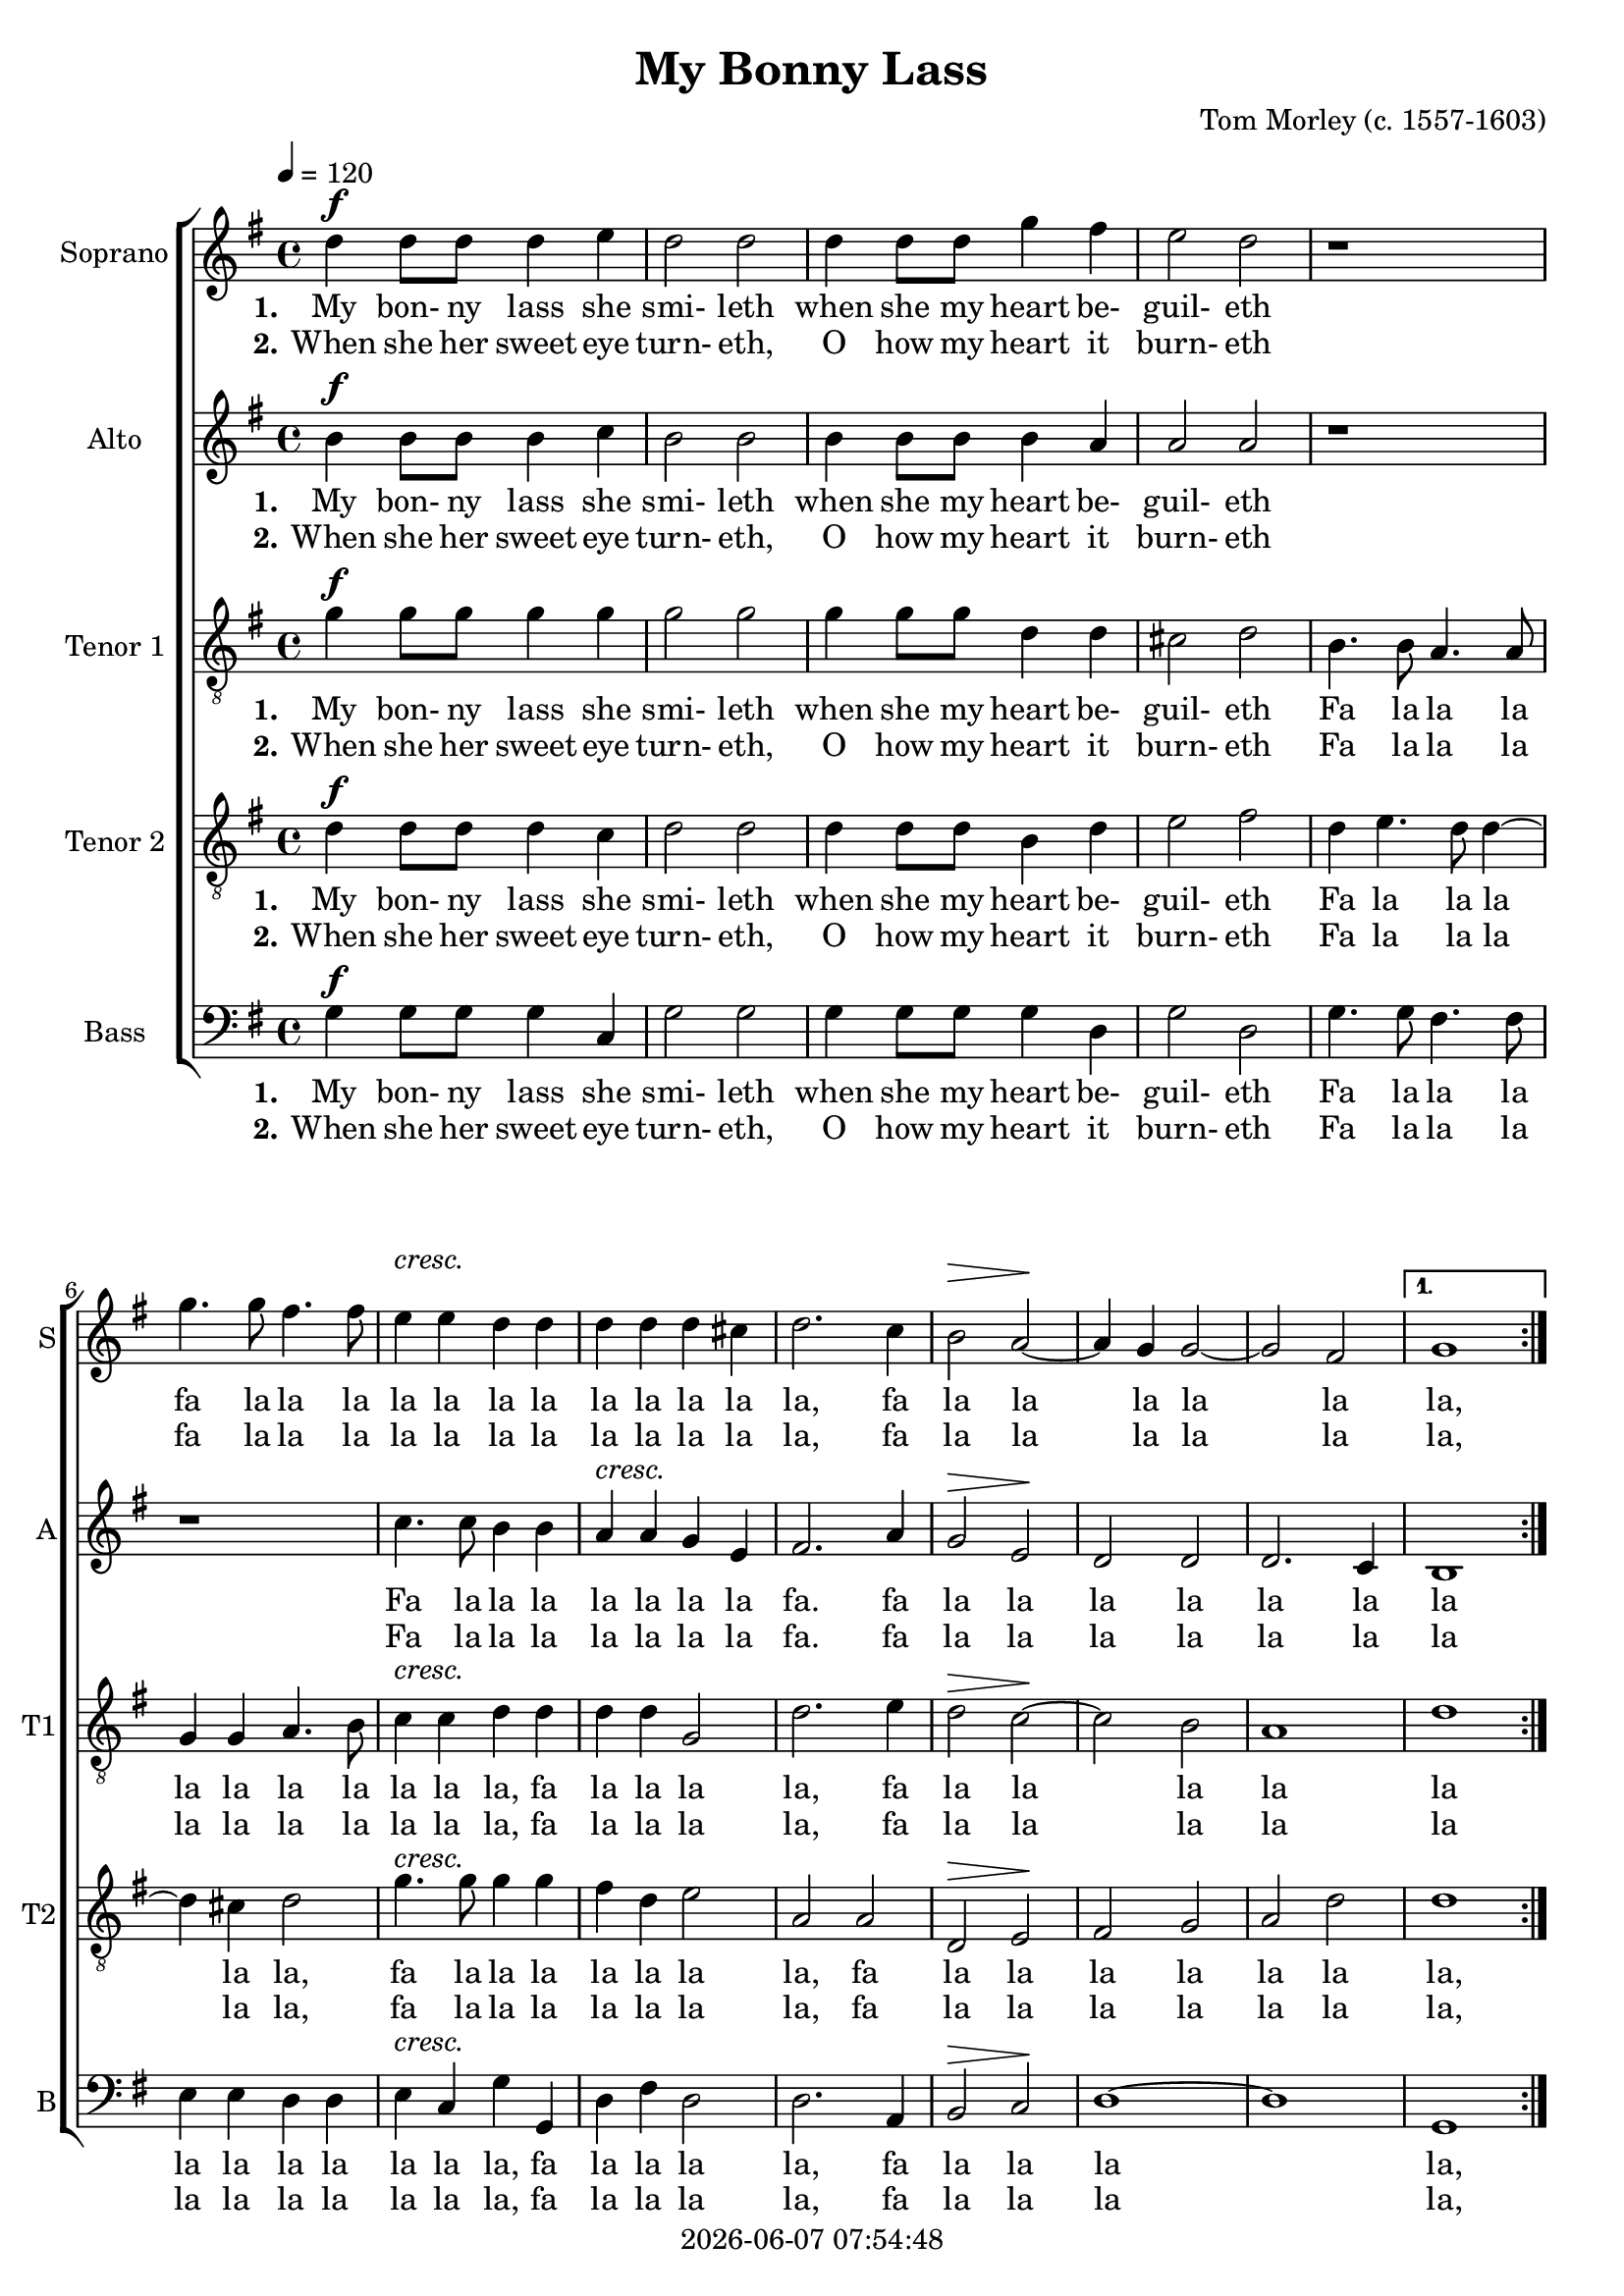 \version "2.19.82"

today = #(strftime "%Y-%m-%d %H:%M:%S" (localtime (current-time)))

\header {
% centered at top
%  dedication  = "dedication"
  title       = "My Bonny Lass"
%  subtitle    = "subtitle"
%  subsubtitle = "subsubtitle"
%  instrument  = "instrument"
  
% arrangement of following lines:
%
%  poet    composer
%  meter   arranger
%  piece       opus

  composer    = "Tom Morley (c. 1557-1603)"
%  arranger    = "arranger"
%  opus        = "opus"

%  poet        = "poet"
%  meter       = "meter"
%  piece       = "piece"

% centered at bottom
% tagline     = "tagline" % default lilypond version
% tagline   = ##f
  copyright   = \today
}

#(set-global-staff-size 19)

% \paper {
%   #(set-paper-size "a4")
%   line-width = 180\mm
%   left-margin = 20\mm
%   bottom-margin = 10\mm
%   top-margin = 10\mm
% }

global = {
  \key g \major
  \time 4/4
  \tempo 4=120
}

RehearsalTrack = {
%  \set Score.currentBarNumber = #5
%  \mark \markup { \box 5 }
%  \mark \markup { \circle "1a" }
  s2 s2
}

soprano = \relative c'' {
  \global
  \repeat volta 2 {
    d4 d8 d d4 e
    d2 d
    d4 d8 d g4 fis
    e2 d
    r1
    g4. g8 fis4. fis8
    e4 e d d
    d4 d d cis
    d2. c4
    b2 a2~
    a4 g g2~
    g2 fis
  }
  \alternative
  {
  {
    g1
  }
  {g2 r4 d'
  }
  }
  \repeat volta 2 {
    e4 d b cis
    d2 r4 fis
    e4 d d cis \time 3/4
    d2 r4
    d4. e8 fis4
    g2 fis4
    e2 d4
    d2 cis4
    d2 a4
    d2 c4
    b2 a4
    g4 g fis
  }
  \alternative {
  {
    \time 4/4 g2 r4 d'
  }
  {
    \time 3/4 g,2.
  }
  }
  \bar "|."
}

dynamicsSop = {
  \repeat volta 2 {
    s1^\f
    s1
    s1
    s1
    s1
    s1
    s1^\markup{cresc.}
    s1
    s1
    s2\> s\!
    s1
    s1
  }
  \alternative {
    {
      s1
    }
    {
      s1
    }
  }
  \repeat volta 2 {
    s1
    s1
    s1
    \time 3/4 s2.
    s2.
    s2.
    s2.
    s2.
    s2.
    s2.
    s2.
    s2.
  }
  \alternative {
    {
      \time 4/4 s1
    }
    {
      \time 3/4 s2.
    }
  }
}

alto = \relative c'' {
  \global
  \repeat volta 2 {
    b4 b8 b b4 c
    b2 b
    b4 b8 b b4 a
    a2 a
    r1
    r1
    c4. 8 b4 b
    a4 a g e
    fis2. a4
    g2 e
    d2 d
    d2. c4
  }
  \alternative
  {
    {
      b1
    }
    {
      b2 r4 b'
    }
  }
  \repeat volta 2 {
    c4 a g a
    a2 r4 a
    a4 a g e
    \time 3/4 fis2 r4
    r2.
    g4. a8 b4
    c2 b4
    a2 g4
    fis2 e4
    d4. e8 fis4
    g4. fis8 e4
    d4 e d
  }
  \alternative {
  {
    \time 4/4 d2 r4 b'
  }
  {
    \time 3/4 d,2.
  }
  }
}

dynamicsAlto = {
  \repeat volta 2 {
    s1^\f
    s1
    s1
    s1
    s1
    s1
    s1
    s1^\markup{cresc.}
    s1
    s2\> s\!
    s1
    s1
  }
  \alternative {
    {
      s1
    }
    {
      s1
    }
  }
  \repeat volta 2 {
    s1
    s1
    s1
    \time 3/4 s2.
    s2.
    s2.
    s2.
    s2.
    s2.
    s2.
    s2.
    s2.
  }
  \alternative {
    {
      \time 4/4 s1
    }
    {
      \time 3/4 s2.
    }
  }
}

tenorOne = \relative c'' {
  \global
  \clef "treble_8"
  \repeat volta 2 {
    g4 g8 g g4 g
    g2 g
    g4 g8 g d4 d
    cis2 d
    b4. b8 a4. a8
    g4 g a4. b8
    c4 c d d
    d4 d g,2
    d'2. e4
    d2 c~
    c2 b
    a1
  }
  \alternative
  {
  {
    d1
  }
  {
    g,2 r4 g
  }
  }
  \repeat volta 2 {
    c4 d e a,
    d2 r4 a
    a4 a b a
    \time 3/4 a2 r4
    b2 a4
    g2 d'4 g,2 g4
    a4 d g,
    d'4 a8 b c4
    g8 a b4 a
    g8 a b4 c
    d4 c a
  }
  \alternative {
  {
    \time 4/4 g2 r4 g
  }
  {
    \time 3/4 b2.
  }
  }
}

dynamicsTenorOne = {
  \repeat volta 2 {
    s1^\f
    s1
    s1
    s1
    s1
    s1
    s1^\markup{cresc.}
    s1
    s1
    s2\> s\!
    s1
    s1
  }
  \alternative {
    {
      s1
    }
    {
      s1
    }
  }
  \repeat volta 2 {
    s1
    s1
    s1
    \time 3/4 s2.
    s2.
    s2.
    s2.
    s2.
    s2.
    s2.
    s2.
    s2.
  }
  \alternative {
    {
      \time 4/4 s1
    }
    {
      \time 3/4 s2.
    }
  }
}

tenorTwo = \relative c' {
  \global
  \clef "treble_8"
  \repeat volta 2 {
    d4 d8 d d4 c
    d2 d
    d4 d8 d b4 d
    e2 fis
    d4 e4. d8 d4~
    d4 cis d2
    g4. g8 g4 g
    fis4 d e2
    a,2 a
    d,2 e
    fis2 g
    a2 d    
  }
  \alternative
  {
  {
    d1
  }
  {
    d2 r4 g
  }
  }
  \repeat volta 2 {
    g4 fis e e
    fis2 r4 d
    cis4 d e e
    \time 3/4 d2 r4
    r4 g-> d->
    e2 b4
    e4. fis8 g4
    fis4 d e
    a,2 r4
    r4 r a
    d2 c4
    b4 a a
  }
  \alternative {
  {
    \time 4/4 g2 r4 g'
  }
  {
    \time 3/4 g,2.
  }
  }
}

dynamicsTenorTwo = {
  \repeat volta 2 {
    s1^\f
    s1
    s1
    s1
    s1
    s1
    s1^\markup{cresc.}
    s1
    s1
    s2\> s\!
    s1
    s1
  }
  \alternative {
    {
      s1
    }
    {
      s1
    }
  }
  \repeat volta 2 {
    s1
    s1
    s1
    \time 3/4 s2.
    s2.
    s2.
    s2.
    s2.
    s2.
    s2.
    s2.
    s2.
  }
  \alternative {
    {
      \time 4/4 s1
    }
    {
      \time 3/4 s2.
    }
  }
}

bass= \relative c' {
  \global
  \clef bass
  \repeat volta 2 {
    g4 g8 g g4 c,
    g'2 g
    g4 g8 g g4 d
    g2 d
    g4. g8 fis4. fis8
    e4 e d d
    e4 c g' g,
    d'4 fis d2
    d2. a4
    b2 c
    d1~
    d1
  }
  \alternative
  {
  {
    g,1
  }
  {
    g1
  }
  }
  \repeat volta 2 {
    r1
    r2 r4 d'
    a'4 fis g a
    \time 3/4 d,2 r4
    g2 fis4
    e2 d4
    c2 g4
    d'4 fis e
    d2 c4
    b4 g a
    b4 g a
    b4 c d
  }
  \alternative {
  {
    \time 4/4 g,2 r
  }
  {
    \time 3/4 g2.
  }
  }
}

dynamicsBass = {
  \repeat volta 2 {
    s1^\f
    s1
    s1
    s1
    s1
    s1
    s1^\markup{cresc.}
    s1
    s1
    s2\> s\!
    s1
    s1
  }
  \alternative {
    {
      s1
    }
    {
      s1
    }
  }
  \repeat volta 2 {
    s1
    s1
    s1
    \time 3/4 s2.
    s2.
    s2.
    s2.
    s2.
    s2.
    s2.
    s2.
    s2.
  }
  \alternative {
    {
      \time 4/4 s1
    }
    {
      \time 3/4 s2.
    }
  }
}

wordsSopA = \lyricmode {
  \set stanza = "1."
  My bon- ny lass she smi- leth when she my heart be- guil- eth
  fa la la la la la la la la la la la la,
  fa la la la la la la, la.
  Smile less dear love there- fore,
  And you shall love me more
  Fa la la
  la la la la la la la,
  fa la la la la la la la la.
  Smile
  la.
}

wordsSopB = \lyricmode {
  \set stanza = "2."
  When she her sweet eye turn- eth, O how my heart it burn- eth
  fa la la la la la la la la la la la la,
  fa la la la la la la, la.
  Dear love call in their light,
  Or else you'll burn me quite
  Fa la la
  la la la la la la la,
  fa la la la la la la la la.
  Dear
  la.
}

wordsAltoA = \lyricmode {
  \set stanza = "1."
  My bon- ny lass she smi- leth when she my heart be- guil- eth
  Fa la la la la la la la fa.
  fa la la la la la la la la.
  Smile less dear love there- fore,
  And you shall love me more
  Fa la la la la la la la,
  fa la la la la la la la la la la.
  Smile
  la.
}

wordsAltoB = \lyricmode {
  \set stanza = "2."
  When she her sweet eye turn- eth, O how my heart it burn- eth
  Fa la la la la la la la fa.
  fa la la la la la la la la.
  Dear love call in their light,
  Or else you'll burn me quite
  Fa la la la la la la la,
  fa la la la la la la la la la la.
  Dear
  la.
}

wordsTenorOneA = \lyricmode {
  \set stanza = "1."
  My bon- ny lass she smi- leth when she my heart be- guil- eth
  Fa la la la la la la la la la la,
  fa la la la la, fa la la la la la la.
  Smile less dear love there- fore,
  And you shall love me more
  Fa la la la la la la,
  fa la la, fa la la la la la la la la la la la la la la.
  Smile
  la.
}

wordsTenorOneB = \lyricmode {
  \set stanza = "2."
  When she her sweet eye turn- eth, O how my heart it burn- eth
  Fa la la la la la la la la la la,
  fa la la la la, fa la la la la la la.
  Dear love call in their light,
  Or else you'll burn me quite
  Fa la la la la la la,
  fa la la, fa la la la la la la la la la la la la la la.
  Dear
  la.
}

wordsTenorTwoA = \lyricmode {
  \set stanza = "1."
  My bon- ny lass she smi- leth when she my heart be- guil- eth
  Fa la la la la la,
  fa la la la la la la la,
  fa la la la la la la la, la
  Smile less dear love there- fore,
  And you shall love me more
  Fa la la la la la la la la la la,
  fa la la la la la la.
  Smile
  la.
}

wordsTenorTwoB = \lyricmode {
  \set stanza = "2."
  When she her sweet eye turn- eth, O how my heart it burn- eth
  Fa la la la la la,
  fa la la la la la la la,
  fa la la la la la la la, la
  Dear love call in their light,
  Or else you'll burn me quite
  Fa la la la la la la la la la la,
  fa la la la la la la.
  Dear
  la.
}

wordsBassA = \lyricmode {
  \set stanza = "1."
  My bon- ny lass she smi- leth when she my heart be- guil- eth
  Fa la la la la la la la la la la,
  fa la la la la,
  fa la la la la, la.
%  Smile less dear love there- fore,
  And you shall love me more
  Fa la la la la la la la la la la
  la la la la la la la la la la. la.
}

wordsBassB = \lyricmode {
  \set stanza = "2."
  When she her sweet eye turn- eth, O how my heart it burn- eth
  Fa la la la la la la la la la la,
  fa la la la la,
  fa la la la la, la.
%  Dear love call in their light,
  Or else you'll burn me quite
  Fa la la la la la la la la la la
  la la la la la la la la la la. la.
}

\score {
  <<
    \new ChoirStaff <<
% Single soprano staff
      \new Dynamics \dynamicsSop
      \new Staff \with { instrumentName = #"Soprano" shortInstrumentName = #"S" } <<
        \new Voice \RehearsalTrack
        \new Voice = "soprano" \soprano
        \new Lyrics \lyricsto "soprano" \wordsSopA
        \new Lyrics \lyricsto "soprano" \wordsSopB
      >>
% Single alto staff
      \new Dynamics \dynamicsAlto
      \new Staff \with { instrumentName = #"Alto" shortInstrumentName = #"A" } <<
        \new Voice = "alto" \alto
        \new Lyrics \lyricsto "alto" \wordsAltoA
        \new Lyrics \lyricsto "alto" \wordsAltoB
      >>
% Single tenor one staff
      \new Dynamics \dynamicsTenorOne
      \new Staff \with { instrumentName = #"Tenor 1" shortInstrumentName = #"T1" } <<
        \new Voice = "tenorone" \tenorOne
        \new Lyrics \lyricsto "tenorone" \wordsTenorOneA
        \new Lyrics \lyricsto "tenorone" \wordsTenorOneB
      >>
% Single tenor two staff
      \new Dynamics \dynamicsTenorTwo
      \new Staff \with { instrumentName = #"Tenor 2" shortInstrumentName = #"T2" } <<
        \new Voice = "tenortwo" \tenorTwo
        \new Lyrics \lyricsto "tenortwo" \wordsTenorTwoA
        \new Lyrics \lyricsto "tenortwo" \wordsTenorTwoB
      >>
% Single bass staff
      \new Dynamics \dynamicsBass
      \new Staff \with { instrumentName = #"Bass" shortInstrumentName = #"B" } <<
        \new Voice = "bass" \bass
        \new Lyrics \lyricsto "bass" \wordsBassA
        \new Lyrics \lyricsto "bass" \wordsBassB
      >>
    >>
  >>
  \layout {
    indent = 1.5\cm
    \context {
      \Staff \RemoveAllEmptyStaves
    }
  }
  \midi {
  }
}
